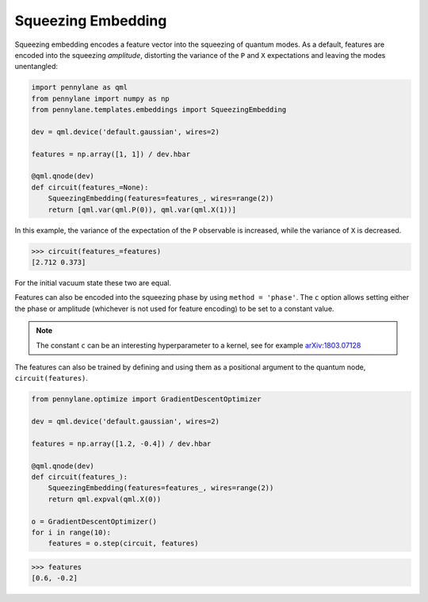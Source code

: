 .. role:: html(raw)
   :format: html

.. _templates_squeezing_embedding:

Squeezing Embedding
===================

Squeezing embedding encodes a feature vector into the squeezing of quantum modes. As a default,
features are encoded into the squeezing *amplitude*, distorting the variance of the ``P`` and ``X``
expectations and leaving the modes unentangled:

.. code-block:: python

    import pennylane as qml
    from pennylane import numpy as np
    from pennylane.templates.embeddings import SqueezingEmbedding

    dev = qml.device('default.gaussian', wires=2)

    features = np.array([1, 1]) / dev.hbar

    @qml.qnode(dev)
    def circuit(features_=None):
        SqueezingEmbedding(features=features_, wires=range(2))
        return [qml.var(qml.P(0)), qml.var(qml.X(1))]

In this example, the variance of the expectation of the ``P`` observable is increased, while the variance
of ``X`` is decreased.

>>> circuit(features_=features)
[2.712 0.373]

For the initial vacuum state these two are equal.

Features can also be encoded into the squeezing phase by using ``method = 'phase'``. The ``c`` option
allows setting either the phase or amplitude (whichever is not used for feature encoding)
to be set to a constant value.

.. note::

    The constant ``c`` can be an interesting hyperparameter to a kernel, see for example
    `arXiv:1803.07128 <https://arxiv.org/abs/1803.07128>`_

The features can also be trained by defining and using them as a positional argument to the quantum node,
``circuit(features)``.

.. code-block:: python

    from pennylane.optimize import GradientDescentOptimizer

    dev = qml.device('default.gaussian', wires=2)

    features = np.array([1.2, -0.4]) / dev.hbar

    @qml.qnode(dev)
    def circuit(features_):
        SqueezingEmbedding(features=features_, wires=range(2))
        return qml.expval(qml.X(0))

    o = GradientDescentOptimizer()
    for i in range(10):
        features = o.step(circuit, features)

>>> features
[0.6, -0.2]